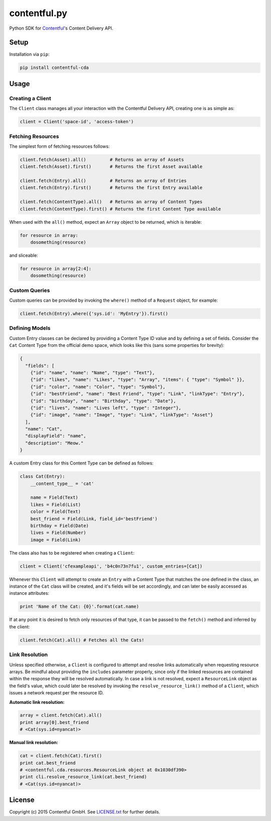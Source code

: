 *************
contentful.py
*************

|travis| |coveralls|

Python SDK for `Contentful`_'s Content Delivery API.

Setup
=====
Installation via ``pip``:

.. code-block:: bash

    pip install contentful-cda

Usage
=====

-----------------
Creating a Client
-----------------

The ``Client`` class manages all your interaction with the Contentful Delivery API, creating one is as simple as:

.. code-block:: python

    client = Client('space-id', 'access-token')

------------------
Fetching Resources
------------------

The simplest form of fetching resources follows:

.. code-block:: python

    client.fetch(Asset).all()         # Returns an array of Assets
    client.fetch(Asset).first()       # Returns the first Asset available

    client.fetch(Entry).all()         # Returns an array of Entries
    client.fetch(Entry).first()       # Returns the first Entry available

    client.fetch(ContentType).all()   # Returns an array of Content Types
    client.fetch(ContentType).first() # Returns the first Content Type available

When used with the ``all()`` method, expect an ``Array`` object to be returned, which is iterable:

.. code-block:: python

    for resource in array:
        dosomething(resource)

and sliceable:

.. code-block:: python

    for resource in array[2:4]:
        dosomething(resource)

--------------
Custom Queries
--------------

Custom queries can be provided by invoking the ``where()`` method of a ``Request`` object, for example:

.. code-block:: python

    client.fetch(Entry).where({'sys.id': 'MyEntry'}).first()

---------------
Defining Models
---------------

Custom Entry classes can be declared by providing a Content Type ID value and by defining a set of fields. Consider the ``Cat`` Content Type from the official demo space, which looks like this (sans some properties for brevity):

.. code-block:: json

    {
      "fields": [
        {"id": "name", "name": "Name", "type": "Text"},
        {"id": "likes", "name": "Likes", "type": "Array", "items": { "type": "Symbol" }},
        {"id": "color", "name": "Color", "type": "Symbol"},
        {"id": "bestFriend", "name": "Best Friend", "type": "Link", "linkType": "Entry"},
        {"id": "birthday", "name": "Birthday", "type": "Date"},
        {"id": "lives", "name": "Lives left", "type": "Integer"},
        {"id": "image", "name": "Image", "type": "Link", "linkType": "Asset"}
      ],
      "name": "Cat",
      "displayField": "name",
      "description": "Meow."
    }

A custom Entry class for this Content Type can be defined as follows:

.. code-block:: python

    class Cat(Entry):
        __content_type__ = 'cat'

        name = Field(Text)
        likes = Field(List)
        color = Field(Text)
        best_friend = Field(Link, field_id='bestFriend')
        birthday = Field(Date)
        lives = Field(Number)
        image = Field(Link)

The class also has to be registered when creating a ``Client``:

.. code-block:: python

    client = Client('cfexampleapi', 'b4c0n73n7fu1', custom_entries=[Cat])

Whenever this ``Client`` will attempt to create an ``Entry`` with a Content Type that matches the one defined in the class, an instance of the ``Cat`` class will be created, and it's fields will be set accordingly, and can later be easily accessed as instance attributes:

.. code-block:: python

    print 'Name of the Cat: {0}'.format(cat.name)

If at any point it is desired to fetch only resources of that type, it can be passed to the ``fetch()`` method and inferred by the client:

.. code-block:: python

    client.fetch(Cat).all() # Fetches all the Cats!

---------------
Link Resolution
---------------

Unless specified otherwise, a ``Client`` is configured to attempt and resolve links automatically when requesting resource arrays.
Be mindful about providing the ``includes`` parameter properly, since only if the linked resources are contained within the response they will be resolved automatically. In case a link is not resolved, expect a ``ResourceLink`` object as the field's value, which could later be resolved by invoking the ``resolve_resource_link()`` method of a ``Client``, which issues a network request per the resource ID.

**Automatic link resolution:**

.. code-block:: python

    array = client.fetch(Cat).all()
    print array[0].best_friend
    # <Cat(sys.id=nyancat)>

**Manual link resolution:**

.. code-block:: python

    cat = client.fetch(Cat).first()
    print cat.best_friend
    # <contentful.cda.resources.ResourceLink object at 0x1030df390>
    print cli.resolve_resource_link(cat.best_friend)
    # <Cat(sys.id=nyancat)>

License
=======

Copyright (c) 2015 Contentful GmbH. See `LICENSE.txt`_ for further details.


.. _Contentful: https://www.contentful.com
.. _LICENSE.txt: https://github.com/contentful/contentful.py/blob/master/LICENSE.txt

.. |travis| image:: https://travis-ci.org/contentful/contentful.py.svg
    :target: https://travis-ci.org/contentful/contentful.py/builds#
    
.. |coveralls| image:: https://img.shields.io/coveralls/contentful/contentful.py.svg
    :target: https://coveralls.io/r/contentful/contentful.py?branch=master
